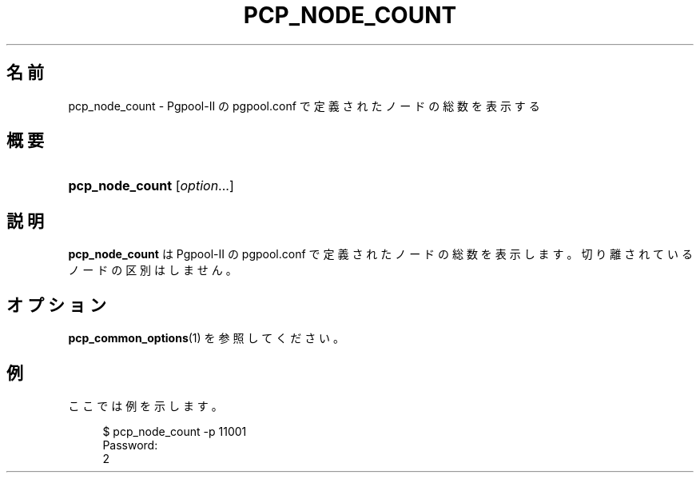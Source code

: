 '\" t
.\"     Title: pcp_node_count
.\"    Author: The Pgpool Global Development Group
.\" Generator: DocBook XSL Stylesheets v1.78.1 <http://docbook.sf.net/>
.\"      Date: 2016
.\"    Manual: Pgpool-II 3.7.0 文書
.\"    Source: Pgpool-II 3.7.0
.\"  Language: Japanese
.\"
.TH "PCP_NODE_COUNT" "1" "2016" "Pgpool-II 3.7.0" "Pgpool-II 3.7.0 文書"
.\" -----------------------------------------------------------------
.\" * Define some portability stuff
.\" -----------------------------------------------------------------
.\" ~~~~~~~~~~~~~~~~~~~~~~~~~~~~~~~~~~~~~~~~~~~~~~~~~~~~~~~~~~~~~~~~~
.\" http://bugs.debian.org/507673
.\" http://lists.gnu.org/archive/html/groff/2009-02/msg00013.html
.\" ~~~~~~~~~~~~~~~~~~~~~~~~~~~~~~~~~~~~~~~~~~~~~~~~~~~~~~~~~~~~~~~~~
.ie \n(.g .ds Aq \(aq
.el       .ds Aq '
.\" -----------------------------------------------------------------
.\" * set default formatting
.\" -----------------------------------------------------------------
.\" disable hyphenation
.nh
.\" disable justification (adjust text to left margin only)
.ad l
.\" -----------------------------------------------------------------
.\" * MAIN CONTENT STARTS HERE *
.\" -----------------------------------------------------------------
.SH "名前"
pcp_node_count \- Pgpool\-II の pgpool\&.conf で定義されたノードの総数を表示する
.SH "概要"
.HP \w'\fBpcp_node_count\fR\ 'u
\fBpcp_node_count\fR [\fIoption\fR...]
.SH "説明"
.PP
\fBpcp_node_count\fR
は
Pgpool\-II
の
pgpool\&.conf
で定義されたノードの総数を表示します。 切り離されているノードの区別はしません。
.SH "オプション"
.PP
\fBpcp_common_options\fR(1)
を参照してください。
.SH "例"
.PP
ここでは例を示します。
.sp
.if n \{\
.RS 4
.\}
.nf
$ pcp_node_count \-p 11001
Password:
2
    
.fi
.if n \{\
.RE
.\}
.sp

